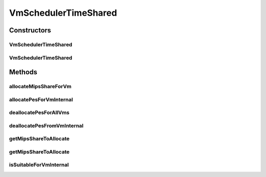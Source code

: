 .. java:import:: org.cloudbus.cloudsim.resources Pe

.. java:import:: org.cloudbus.cloudsim.vms Vm

.. java:import:: org.slf4j Logger

.. java:import:: org.slf4j LoggerFactory

.. java:import:: java.util Iterator

.. java:import:: java.util List

.. java:import:: java.util Map

VmSchedulerTimeShared
=====================

.. java:package:: org.cloudbus.cloudsim.schedulers.vm
   :noindex:

.. java:type:: public class VmSchedulerTimeShared extends VmSchedulerAbstract

   VmSchedulerTimeShared is a Virtual Machine Monitor (VMM), also called Hypervisor, that defines a policy to allocate one or more PEs from a PM to a VM, and allows sharing of PEs by multiple VMs. This class also implements 10% performance degradation due
   to VM migration. It does not support over-subscription.

   Each host has to use is own instance of a VmScheduler that will so schedule the allocation of host's PEs for VMs running on it.

   It does not perform a preemption process in order to move running VMs to the waiting list in order to make room for other already waiting VMs to run. It just imposes there is not waiting VMs, \ **oversimplifying**\  the scheduling, considering that for a given simulation second \ *t*\ , the total processing capacity of the processor cores (in MIPS) is equally divided by the VMs that are using them.

   In processors enabled with \ `Hyper-threading technology (HT) <https://en.wikipedia.org/wiki/Hyper-threading>`_\ , it is possible to run up to 2 processes at the same physical CPU core. However, this scheduler implementation oversimplifies a possible HT feature by allowing several VMs to use a fraction of the MIPS capacity from physical PEs, until that the total capacity of the virtual PE is allocated. Consider that a virtual PE is requiring 1000 MIPS but there is no physical PE with such a capacity. The scheduler will allocate these 1000 MIPS across several physical PEs, for instance, by allocating 500 MIPS from PE 0, 300 from PE 1 and 200 from PE 2, totaling the 1000 MIPS required by the virtual PE.

   In a real hypervisor in a Host that has Hyper-threading CPU cores, two virtual PEs can be allocated to the same physical PE, but a single virtual PE must be allocated to just one physical PE.

   :author: Rodrigo N. Calheiros, Anton Beloglazov, Manoel Campos da Silva Filho

Constructors
------------
VmSchedulerTimeShared
^^^^^^^^^^^^^^^^^^^^^

.. java:constructor:: public VmSchedulerTimeShared()
   :outertype: VmSchedulerTimeShared

   Creates a time-shared VM scheduler.

VmSchedulerTimeShared
^^^^^^^^^^^^^^^^^^^^^

.. java:constructor:: public VmSchedulerTimeShared(double vmMigrationCpuOverhead)
   :outertype: VmSchedulerTimeShared

   Creates a time-shared VM scheduler, defining a CPU overhead for VM migration.

   :param vmMigrationCpuOverhead: the percentage of Host's CPU usage increase when a VM is migrating in or out of the Host. The value is in scale from 0 to 1 (where 1 is 100%).

Methods
-------
allocateMipsShareForVm
^^^^^^^^^^^^^^^^^^^^^^

.. java:method:: protected void allocateMipsShareForVm(Vm vm, List<Double> requestedMipsReduced)
   :outertype: VmSchedulerTimeShared

   Performs the allocation of a MIPS List to a given VM. The actual MIPS to be allocated to the VM may be reduced if the VM is in migration, due to migration overhead.

   :param vm: the VM to allocate MIPS to
   :param requestedMipsReduced: the list of MIPS to allocate to the VM, after it being adjusted by the \ :java:ref:`getMipsShareRequestedReduced(Vm,List)`\  method.

   **See also:** :java:ref:`.getMipsShareRequestedReduced(Vm,List)`

allocatePesForVmInternal
^^^^^^^^^^^^^^^^^^^^^^^^

.. java:method:: @Override public boolean allocatePesForVmInternal(Vm vm, List<Double> requestedMips)
   :outertype: VmSchedulerTimeShared

deallocatePesForAllVms
^^^^^^^^^^^^^^^^^^^^^^

.. java:method:: @Override public void deallocatePesForAllVms()
   :outertype: VmSchedulerTimeShared

   Releases PEs allocated to all the VMs.

deallocatePesFromVmInternal
^^^^^^^^^^^^^^^^^^^^^^^^^^^

.. java:method:: @Override protected void deallocatePesFromVmInternal(Vm vm, int pesToRemove)
   :outertype: VmSchedulerTimeShared

getMipsShareToAllocate
^^^^^^^^^^^^^^^^^^^^^^

.. java:method:: protected List<Double> getMipsShareToAllocate(Vm vm, List<Double> requestedMips)
   :outertype: VmSchedulerTimeShared

   Gets the actual MIPS that will be allocated to each vPE (Virtual PE), considering the VM migration status. If the VM is in migration, this will cause overhead, reducing the amount of MIPS allocated to the VM.

   :param vm: the VM requesting allocation of MIPS
   :param requestedMips: the list of MIPS requested for each vPE
   :return: the List of MIPS allocated to the VM

getMipsShareToAllocate
^^^^^^^^^^^^^^^^^^^^^^

.. java:method:: protected List<Double> getMipsShareToAllocate(List<Double> requestedMips, double scalingFactor)
   :outertype: VmSchedulerTimeShared

   Gets the actual MIPS that will be allocated to each vPE (Virtual PE), considering the VM migration status. If the VM is in migration, this will cause overhead, reducing the amount of MIPS allocated to the VM.

   :param requestedMips: the list of MIPS requested for each vPE
   :param scalingFactor: the factor that will be used to reduce the amount of MIPS allocated to each vPE (which is a percentage value between [0 .. 1]) in case the VM is in migration
   :return: the List of MIPS allocated to the VM

isSuitableForVmInternal
^^^^^^^^^^^^^^^^^^^^^^^

.. java:method:: @Override protected boolean isSuitableForVmInternal(Vm vm, List<Double> requestedMips)
   :outertype: VmSchedulerTimeShared

